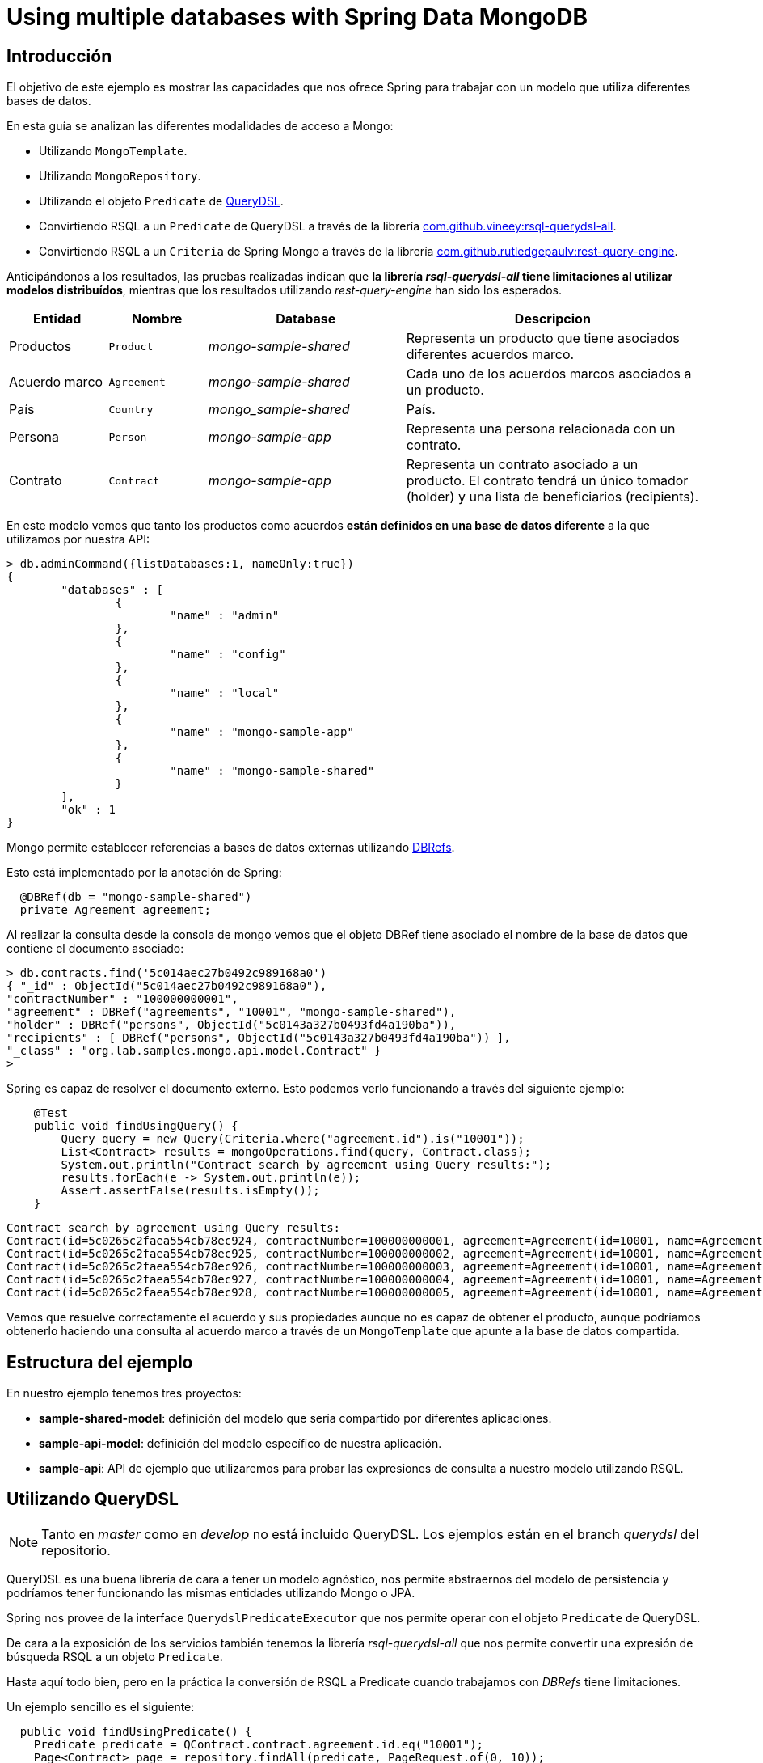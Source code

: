 = Using multiple databases with Spring Data MongoDB

:sample-ddd-extension: https://github.com/labcabrera/sample-spring-mongo-ddd-extension

== Introducción

El objetivo de este ejemplo es mostrar las capacidades que nos ofrece Spring para trabajar con un
modelo que utiliza diferentes bases de datos.

En esta guía se analizan las diferentes modalidades de acceso a Mongo:

* Utilizando `MongoTemplate`.
* Utilizando `MongoRepository`.
* Utilizando el objeto `Predicate` de http://www.querydsl.com/[QueryDSL].
* Convirtiendo RSQL a un `Predicate` de QueryDSL a través de la librería https://github.com/vineey/archelix-rsql[com.github.vineey:rsql-querydsl-all].
* Convirtiendo RSQL a un `Criteria` de Spring Mongo a través de la librería https://github.com/RutledgePaulV/rest-query-engine[com.github.rutledgepaulv:rest-query-engine].

Anticipándonos a los resultados, las pruebas realizadas indican que *la librería _rsql-querydsl-all_
tiene limitaciones al utilizar modelos distribuídos*, mientras que los resultados utilizando
_rest-query-engine_ han sido los esperados.


[options="header",cols="1,1,2,3"]
|===
|Entidad       |Nombre        |Database              |Descripcion
|Productos     |`Product`     |_mongo-sample-shared_ |Representa un producto que tiene asociados
                                                      diferentes acuerdos marco.
|Acuerdo marco |`Agreement`   |_mongo-sample-shared_ |Cada uno de los acuerdos marcos asociados a un
                                                      producto.
|País          |`Country`     |_mongo_sample-shared_ |País.
|Persona       |`Person`      |_mongo-sample-app_    |Representa una persona relacionada con un
                                                      contrato.
|Contrato      |`Contract`    |_mongo-sample-app_    |Representa un contrato asociado a un producto.
                                                      El contrato tendrá un único tomador (holder) y
                                                      una lista de beneficiarios (recipients).
|===

En este modelo vemos que tanto los productos como acuerdos *están definidos en una base de datos
diferente* a la que utilizamos por nuestra API:

[source]
----
> db.adminCommand({listDatabases:1, nameOnly:true})
{
        "databases" : [
                {
                        "name" : "admin"
                },
                {
                        "name" : "config"
                },
                {
                        "name" : "local"
                },
                {
                        "name" : "mongo-sample-app"
                },
                {
                        "name" : "mongo-sample-shared"
                }
        ],
        "ok" : 1
}
----

Mongo permite establecer referencias a bases de datos externas utilizando
https://docs.mongodb.com/manual/reference/database-references/#dbrefs[DBRefs].

Esto está implementado por la anotación de Spring:

[source,java]
----
  @DBRef(db = "mongo-sample-shared")
  private Agreement agreement;
----

Al realizar la consulta desde la consola de mongo vemos que el objeto DBRef tiene asociado el nombre
de la base de datos que contiene el documento asociado:

----
> db.contracts.find('5c014aec27b0492c989168a0')
{ "_id" : ObjectId("5c014aec27b0492c989168a0"),
"contractNumber" : "100000000001",
"agreement" : DBRef("agreements", "10001", "mongo-sample-shared"),
"holder" : DBRef("persons", ObjectId("5c0143a327b0493fd4a190ba")),
"recipients" : [ DBRef("persons", ObjectId("5c0143a327b0493fd4a190ba")) ],
"_class" : "org.lab.samples.mongo.api.model.Contract" }
>
----

Spring es capaz de resolver el documento externo. Esto podemos verlo funcionando a través del siguiente ejemplo:

[source,java]
----
    @Test
    public void findUsingQuery() {
        Query query = new Query(Criteria.where("agreement.id").is("10001"));
        List<Contract> results = mongoOperations.find(query, Contract.class);
        System.out.println("Contract search by agreement using Query results:");
        results.forEach(e -> System.out.println(e));
        Assert.assertFalse(results.isEmpty());
    }
----

[source]
----
Contract search by agreement using Query results:
Contract(id=5c0265c2faea554cb78ec924, contractNumber=100000000001, agreement=Agreement(id=10001, name=Agreement 10001, product=null), ... 
Contract(id=5c0265c2faea554cb78ec925, contractNumber=100000000002, agreement=Agreement(id=10001, name=Agreement 10001, product=null), ...
Contract(id=5c0265c2faea554cb78ec926, contractNumber=100000000003, agreement=Agreement(id=10001, name=Agreement 10001, product=null), ...
Contract(id=5c0265c2faea554cb78ec927, contractNumber=100000000004, agreement=Agreement(id=10001, name=Agreement 10001, product=null), ...
Contract(id=5c0265c2faea554cb78ec928, contractNumber=100000000005, agreement=Agreement(id=10001, name=Agreement 10001, product=null), ...
----

Vemos que resuelve correctamente el acuerdo y sus propiedades aunque no es capaz de obtener el
producto, aunque podríamos obtenerlo haciendo una consulta al acuerdo marco a través de un
`MongoTemplate` que apunte a la base de datos compartida.


== Estructura del ejemplo

En nuestro ejemplo tenemos tres proyectos:

* *sample-shared-model*: definición del modelo que sería compartido por diferentes aplicaciones.
* *sample-api-model*: definición del modelo específico de nuestra aplicación.
* *sample-api*: API de ejemplo que utilizaremos para probar las expresiones de consulta a nuestro
  modelo utilizando RSQL.

== Utilizando QueryDSL

[NOTE]
====
Tanto en _master_ como en _develop_ no está incluido QueryDSL. Los ejemplos están en el branch
_querydsl_ del repositorio.
====

QueryDSL es una buena librería de cara a tener un modelo agnóstico, nos permite abstraernos del
modelo de persistencia y podríamos tener funcionando las mismas entidades utilizando Mongo o JPA.

Spring nos provee de la interface `QuerydslPredicateExecutor` que nos permite operar con el objeto
`Predicate` de QueryDSL.

De cara a la exposición de los servicios también tenemos la librería _rsql-querydsl-all_ que nos
permite convertir una expresión de búsqueda RSQL a un objeto `Predicate`.

Hasta aquí todo bien, pero en la práctica la conversión de RSQL a Predicate cuando trabajamos con
_DBRefs_ tiene limitaciones.

Un ejemplo sencillo es el siguiente:

[source,java]
----
  public void findUsingPredicate() {
    Predicate predicate = QContract.contract.agreement.id.eq("10001");
    Page<Contract> page = repository.findAll(predicate, PageRequest.of(0, 10));
    System.out.println("Contract search by agreement using Predicate results:");
    page.getContent().forEach(e -> System.out.println(e));
  }
----

El predicate que obtenemos es _contract.agreement.id = 10001_ que posteriormente se resuelve como:

----
find using query: { "agreement" : { "$ref" : "agreements" , "$id" : "10001"} }
----

Vemos que aunque detecta la relación, no detecta que el dbref hace referencia a una base de datos
diferente. La consulta correcta es:

----
find using query: { "agreement" : { "$ref" : "agreements" , "$id" : "10001" , "$db" : "mongo-sample-shared"} }
----

Por esta razón *no podremos utilizar QueryDSL* para realizar consultas a un modelo de Mongo
compuesto por diferentes esquemas.


[NOTE]
====
Aunque el que no funcione parece condición necesaria para no utilizar QueryDSL, también esto nos
ahorra un problema con el plugin de gradle a la hora de establecer las dependencias del proyecto.
El plugin _com.ewerk.gradle.plugins.querydsl_ (al menos en su versión 1.0.10) requiere que todas las
dependencias estén a nivel _compile_, incluídas también las que sólo deberían utilizarse para laç
compilación como por ejemplo _lombok_. Preescindiendo del plugin evitamos tener que declarar estas
dependencias incorrectamente, algo que luego requeriría no propagarlas de forma transitiva a todos
los proyectos que utilizasen nuestro modelo.
====

== Uilizando REST Query Engine

Dado que no podemos utilizar QueryDSL otra alternativa que tenemos para seguir utilizando RSQL para
la exposición de nuestra API es la librería _rest-query-engine_.

Esta trabaja a través de la API de Spring, utilizando el objeto _org.springframework.data.mongodb.core.query.Criteria_
del siguiente modo:

[source,java]
----
  @Test
  public void findUsingRSQL() {
    QueryConversionPipeline pipeline = QueryConversionPipeline.defaultPipeline();
    String rsql = "agreement.id==10001";
    Condition<GeneralQueryBuilder> condition = pipeline.apply(rsql, Contract.class);
    Criteria query = condition.query(new MongoVisitor());
    List<Contract> results = mongoOperations.find(new Query(query), Contract.class);
    Assert.assertFalse(results.isEmpty());
    System.out.println("Contract search by agreement using RSQL results:");
    results.forEach(e -> System.out.println(e));
  }
----

Si ejecutamos este test veremos que la query que se ejecuta es la correcta y este fragmento de
código produce la siguiente salida:

----
Contract search by agreement using RSQL results:
Contract(id=5c0265c2faea554cb78ec924, contractNumber=100000000001, agreement=Agreement(id=10001, name=Agreement 10001, product=null), ...
Contract(id=5c0265c2faea554cb78ec925, contractNumber=100000000002, agreement=Agreement(id=10001, name=Agreement 10001, product=null), ...
Contract(id=5c0265c2faea554cb78ec926, contractNumber=100000000003, agreement=Agreement(id=10001, name=Agreement 10001, product=null), ...
Contract(id=5c0265c2faea554cb78ec927, contractNumber=100000000004, agreement=Agreement(id=10001, name=Agreement 10001, product=null), ...
Contract(id=5c0265c2faea554cb78ec928, contractNumber=100000000005, agreement=Agreement(id=10001, name=Agreement 10001, product=null), ...
----

Utilizando el objeto _Query_ perdemos la capacidad de emplear _MongoRepository_, y por lo tanto
también la de trabajar directamente con _PagingAndSortingRepository_. Por esta razón nuestra capa de
servicios estaría acoplada a MongoDB y ya no podríamos por ejemplo utilizar JPA (posibilidad que nos
ofrece el uso de _repositories_ al ser independientes de la implementación).

Al no obtener directamente los objetos `Optional` y `Page` que nos proporcionan los _repositories_
de Spring, deberemos definir un servicio que genere estos objetos a partir de nuestro `MongoTemplate`:

[source,java]
----
public abstract class RsqlSearchService<E> {

  private final Class<E> entityClass;

  @Autowired
  private MongoTemplate mongoTemplate;

  protected RsqlSearchService(Class<E> entityClass) {
    this.entityClass = entityClass;
  }

  public Optional<E> findById(String id) {
    return Optional.ofNullable(mongoTemplate.findById(id, entityClass));
  }

  public Page<E> findAll(Pageable pageable) {
    return findAll(null, pageable);
  }

  public Page<E> findAll(String search, Pageable pageable) {
    Query query;
    if (StringUtils.isNotBlank(search)) {
      QueryConversionPipeline pipeline = QueryConversionPipeline.defaultPipeline();
      Condition<GeneralQueryBuilder> condition = pipeline.apply(search, entityClass);
      Criteria criteria = condition.query(new MongoVisitor());
      query = new Query(criteria);
    }
    else {
      query = new Query();
    }
    long count = mongoTemplate.count(query, entityClass);
    query.with(pageable);
    List<E> results = mongoTemplate.find(query, entityClass);
    return new PageImpl<E>(results, pageable, count);
  }
}
----

=== Extendiendo tipos no soportados (LocalDate y LocalDateTime)

La librería por defecto no soporta las conversiones a _LocalDate_ o _LocalDateTime_. Para ello
debemos implementar los conversores de Spring. Tenemos por ejemplo:

[source,java]
----
public class StringToLocalDateConverter implements Converter<String, LocalDate> {

  @Override
  public LocalDate convert(String source) {
    return LocalDate.parse(source);
  }
}
----

Después registraremos esta clase en un `StringToTypeConverter` de la librería y generarenos el
objeto `QueryConversionPipeline` del modo siguiente:

[source,java]
----
  QueryConversionPipeline pipeline = QueryConversionPipeline.builder()
    .useNonDefaultArgumentConversionPipe(DefaultArgumentConversionPipe.builder()
    .useNonDefaultStringToTypeConverter(new CustomSpringConversionServiceConverter()).build())
    .build();
----

Una vez realizado ya podremos hacer búsquedas como la siguiente:

[source,java]
----
  @Test
  public void testSearchBefore() {
    get("/persons?search=birthDate=lt=1980-01-01")
    .then()
    .assertThat().statusCode(200).and()
    .assertThat().body("_embedded", Matchers.notNullValue())
    .assertThat().body("page.size", Matchers.is(10))
    .assertThat().body("page.totalElements", Matchers.is(2));
  }
----

== API de búsqueda utilizando atributos de un DBRef diferentes al identificador

Dado que MongoDB no permite hacer joins al estilo de JPA, si queremos por ejemplo buscar las polizas
asociadas a un cliente a partir de su número de documento de identidad en lugar del _id_ deberemos
primero obtener el identificador del cliente:

[source,java]
----
  public Page<Contract> findByCustomerIdCard(String search, String idCardNumber, Pageable pageable) {
    Query query = new Query();

    if (StringUtils.isNotBlank(search)) {
      Condition<GeneralQueryBuilder> condition = pipeline.apply(search, entityClass);
      Criteria criteria = condition.query(new MongoVisitor());
      query.addCriteria(criteria);
    }

    if (StringUtils.isNotEmpty(idCardNumber)) {
      Optional<Person> optionalPerson = personService.findByIdCardNumber(idCardNumber);
      if (optionalPerson.isPresent()) {
        String personId = optionalPerson.get().getId();
        Criteria criteria = Criteria.where("holder.id").is(personId).orOperator(Criteria.where("recipients.id").is(personId));
        query.addCriteria(criteria);
      }
    }
----

== Definiendo varios MongoTemplate utilizando Spring Boot

Para poder trabajar con varios `MongoTemplate` en primer lugar deberemos deshabilitar la
auto-configuración:

[source,yml]
----
spring:
  autoconfigure:
    exclude: org.springframework.boot.autoconfigure.mongo.MongoAutoConfiguration
----

Después simplemente crearemos dos beans del modo siguiente:

[source,java]
----
  @Primary
  @Bean(name = "appMongoTemplate")
  public MongoTemplate primaryMongoTemplate() throws Exception {
    return new MongoTemplate(primaryFactory(this.mongoProperties.getApp()));
  }

  @Bean(name = "sharedMongoTemplate")
  public MongoTemplate secondaryMongoTemplate() throws Exception {
    return new MongoTemplate(secondaryFactory(this.mongoProperties.getShared()));
  }
----

Finalmente podremos inyectar en nuestros servicios el template que necesitemos:

[source,java]
----
  @Autowired
  private MongoTemplate mongoTemplate;

  @Autowired
  @Qualifier("sharedMongoTemplate")
  private MongoTemplate sharedMongoTemplate;
----

== Ejecutando el ejemplo

En primer lugar necesitaremos una base de datos de mongo. La opción más cómoda es hacerlo vía docker:

----
docker run --name sample-mongo -p 27017:27017 -d mongo:4
----

A continuación ejecutaremos la aplicación. A través de http://localhost:8080 accederemos al panel de
Swagger donde podremos realizar las diferentes consultas. 

